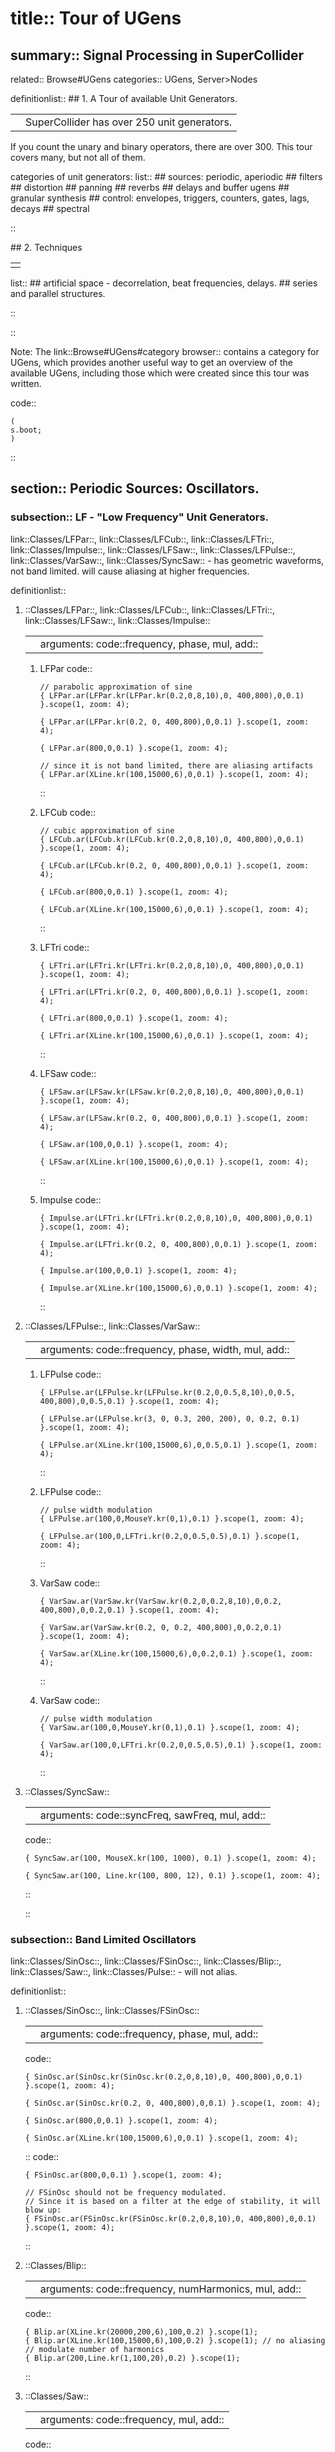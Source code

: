 * title:: Tour of UGens
:PROPERTIES:
:ID:       03FDC781-8605-442B-AF5C-1AA04BAF2306
:header-args: :results silent
:END:
** summary:: Signal Processing in SuperCollider
related:: Browse#UGens
categories:: UGens, Server>Nodes

definitionlist::
## 1. A Tour of available Unit Generators.
|| SuperCollider has over 250 unit generators.
   If you count the unary and binary operators, there are over 300.
   This tour covers many, but not all of them.

    categories of unit generators:
    list::
    ## sources: periodic, aperiodic
    ## filters
    ## distortion
    ## panning
    ## reverbs
    ## delays and buffer ugens
    ## granular synthesis
    ## control: envelopes, triggers, counters, gates, lags, decays
    ## spectral
    ::

## 2. Techniques
||
    list::
    ## artificial space - decorrelation, beat frequencies, delays.
    ## series and parallel structures.
    ::
::

Note: The link::Browse#UGens#category browser:: contains a category for UGens, which provides another useful way to get an overview of the available UGens, including those which were created since this tour was written.

code::
#+BEGIN_SRC sclang
(
s.boot;
)
#+END_SRC
::
** section:: Periodic Sources: Oscillators.
*** subsection:: LF - "Low Frequency" Unit Generators.

link::Classes/LFPar::, link::Classes/LFCub::, link::Classes/LFTri::, link::Classes/Impulse::, link::Classes/LFSaw::, link::Classes/LFPulse::, link::Classes/VarSaw::, link::Classes/SyncSaw:: - has geometric waveforms, not band limited.
will cause aliasing at higher frequencies.

definitionlist::
**** ::Classes/LFPar::, link::Classes/LFCub::, link::Classes/LFTri::, link::Classes/LFSaw::, link::Classes/Impulse::
|| arguments: code::frequency, phase, mul, add::

***** LFPar code::

#+BEGIN_SRC sclang
// parabolic approximation of sine
{ LFPar.ar(LFPar.kr(LFPar.kr(0.2,0,8,10),0, 400,800),0,0.1) }.scope(1, zoom: 4);
#+END_SRC

#+BEGIN_SRC sclang
{ LFPar.ar(LFPar.kr(0.2, 0, 400,800),0,0.1) }.scope(1, zoom: 4);
#+END_SRC

#+BEGIN_SRC sclang
{ LFPar.ar(800,0,0.1) }.scope(1, zoom: 4);
#+END_SRC

#+BEGIN_SRC sclang
// since it is not band limited, there are aliasing artifacts
{ LFPar.ar(XLine.kr(100,15000,6),0,0.1) }.scope(1, zoom: 4);
#+END_SRC

::

***** LFCub code::
#+BEGIN_SRC sclang
// cubic approximation of sine
{ LFCub.ar(LFCub.kr(LFCub.kr(0.2,0,8,10),0, 400,800),0,0.1) }.scope(1, zoom: 4);
#+END_SRC

#+BEGIN_SRC sclang
{ LFCub.ar(LFCub.kr(0.2, 0, 400,800),0,0.1) }.scope(1, zoom: 4);
#+END_SRC

#+BEGIN_SRC sclang
{ LFCub.ar(800,0,0.1) }.scope(1, zoom: 4);
#+END_SRC

#+BEGIN_SRC sclang
{ LFCub.ar(XLine.kr(100,15000,6),0,0.1) }.scope(1, zoom: 4);
#+END_SRC
::

***** LFTri code::
#+BEGIN_SRC sclang
{ LFTri.ar(LFTri.kr(LFTri.kr(0.2,0,8,10),0, 400,800),0,0.1) }.scope(1, zoom: 4);
#+END_SRC

#+BEGIN_SRC sclang
{ LFTri.ar(LFTri.kr(0.2, 0, 400,800),0,0.1) }.scope(1, zoom: 4);
#+END_SRC

#+BEGIN_SRC sclang
{ LFTri.ar(800,0,0.1) }.scope(1, zoom: 4);
#+END_SRC

#+BEGIN_SRC sclang
{ LFTri.ar(XLine.kr(100,15000,6),0,0.1) }.scope(1, zoom: 4);
#+END_SRC
::

***** LFSaw code::
#+BEGIN_SRC sclang
{ LFSaw.ar(LFSaw.kr(LFSaw.kr(0.2,0,8,10),0, 400,800),0,0.1) }.scope(1, zoom: 4);
#+END_SRC

#+BEGIN_SRC sclang
{ LFSaw.ar(LFSaw.kr(0.2, 0, 400,800),0,0.1) }.scope(1, zoom: 4);
#+END_SRC

#+BEGIN_SRC sclang
{ LFSaw.ar(100,0,0.1) }.scope(1, zoom: 4);
#+END_SRC

#+BEGIN_SRC sclang
{ LFSaw.ar(XLine.kr(100,15000,6),0,0.1) }.scope(1, zoom: 4);
#+END_SRC
::

***** Impulse code::
#+BEGIN_SRC sclang
{ Impulse.ar(LFTri.kr(LFTri.kr(0.2,0,8,10),0, 400,800),0,0.1) }.scope(1, zoom: 4);
#+END_SRC

#+BEGIN_SRC sclang
{ Impulse.ar(LFTri.kr(0.2, 0, 400,800),0,0.1) }.scope(1, zoom: 4);
#+END_SRC

#+BEGIN_SRC sclang
{ Impulse.ar(100,0,0.1) }.scope(1, zoom: 4);

{ Impulse.ar(XLine.kr(100,15000,6),0,0.1) }.scope(1, zoom: 4);
#+END_SRC
::

**** ::Classes/LFPulse::, link::Classes/VarSaw::
|| arguments: code::frequency, phase, width, mul, add::

***** LFPulse code::
#+END_SRC

#+BEGIN_SRC sclang
{ LFPulse.ar(LFPulse.kr(LFPulse.kr(0.2,0,0.5,8,10),0,0.5, 400,800),0,0.5,0.1) }.scope(1, zoom: 4);
#+END_SRC

#+BEGIN_SRC sclang
{ LFPulse.ar(LFPulse.kr(3, 0, 0.3, 200, 200), 0, 0.2, 0.1) }.scope(1, zoom: 4);
#+END_SRC

#+BEGIN_SRC sclang
{ LFPulse.ar(XLine.kr(100,15000,6),0,0.5,0.1) }.scope(1, zoom: 4);
#+END_SRC
::

***** LFPulse code::
#+BEGIN_SRC sclang
// pulse width modulation
{ LFPulse.ar(100,0,MouseY.kr(0,1),0.1) }.scope(1, zoom: 4);
#+END_SRC

#+BEGIN_SRC sclang
{ LFPulse.ar(100,0,LFTri.kr(0.2,0,0.5,0.5),0.1) }.scope(1, zoom: 4);
#+END_SRC
::

***** VarSaw code::
#+BEGIN_SRC sclang
{ VarSaw.ar(VarSaw.kr(VarSaw.kr(0.2,0,0.2,8,10),0,0.2, 400,800),0,0.2,0.1) }.scope(1, zoom: 4);
#+END_SRC

#+BEGIN_SRC sclang
{ VarSaw.ar(VarSaw.kr(0.2, 0, 0.2, 400,800),0,0.2,0.1) }.scope(1, zoom: 4);
#+END_SRC

#+BEGIN_SRC sclang
{ VarSaw.ar(XLine.kr(100,15000,6),0,0.2,0.1) }.scope(1, zoom: 4);
#+END_SRC
::

***** VarSaw code::
#+BEGIN_SRC sclang
// pulse width modulation
{ VarSaw.ar(100,0,MouseY.kr(0,1),0.1) }.scope(1, zoom: 4);
#+END_SRC

#+BEGIN_SRC sclang
{ VarSaw.ar(100,0,LFTri.kr(0.2,0,0.5,0.5),0.1) }.scope(1, zoom: 4);
#+END_SRC
::

**** ::Classes/SyncSaw::
|| arguments: code::syncFreq, sawFreq, mul, add::

code::

#+BEGIN_SRC sclang
{ SyncSaw.ar(100, MouseX.kr(100, 1000), 0.1) }.scope(1, zoom: 4);
#+END_SRC

#+BEGIN_SRC sclang
{ SyncSaw.ar(100, Line.kr(100, 800, 12), 0.1) }.scope(1, zoom: 4);
#+END_SRC
::
::
*** subsection:: Band Limited Oscillators

link::Classes/SinOsc::, link::Classes/FSinOsc::, link::Classes/Blip::, link::Classes/Saw::, link::Classes/Pulse:: - will not alias.

definitionlist::
**** ::Classes/SinOsc::, link::Classes/FSinOsc::
|| arguments: code::frequency, phase, mul, add::
code::
#+BEGIN_SRC sclang
  { SinOsc.ar(SinOsc.kr(SinOsc.kr(0.2,0,8,10),0, 400,800),0,0.1) }.scope(1, zoom: 4);
#+END_SRC

#+BEGIN_SRC sclang
  { SinOsc.ar(SinOsc.kr(0.2, 0, 400,800),0,0.1) }.scope(1, zoom: 4);
#+END_SRC

#+BEGIN_SRC sclang
  { SinOsc.ar(800,0,0.1) }.scope(1, zoom: 4);
#+END_SRC

#+BEGIN_SRC sclang
  { SinOsc.ar(XLine.kr(100,15000,6),0,0.1) }.scope(1, zoom: 4);
#+END_SRC
::
code::
#+BEGIN_SRC sclang
{ FSinOsc.ar(800,0,0.1) }.scope(1, zoom: 4);
#+END_SRC

#+BEGIN_SRC sclang
// FSinOsc should not be frequency modulated.
// Since it is based on a filter at the edge of stability, it will blow up:
{ FSinOsc.ar(FSinOsc.kr(FSinOsc.kr(0.2,0,8,10),0, 400,800),0,0.1) }.scope(1, zoom: 4);
#+END_SRC
::

**** ::Classes/Blip::
|| arguments: code::frequency, numHarmonics, mul, add::
code::
#+BEGIN_SRC sclang
{ Blip.ar(XLine.kr(20000,200,6),100,0.2) }.scope(1);
{ Blip.ar(XLine.kr(100,15000,6),100,0.2) }.scope(1); // no aliasing
// modulate number of harmonics
{ Blip.ar(200,Line.kr(1,100,20),0.2) }.scope(1);
#+END_SRC
::

**** ::Classes/Saw::
|| arguments: code::frequency, mul, add::
code::
#+BEGIN_SRC sclang
{ Saw.ar(XLine.kr(20000,200,6),0.2) }.scope(1);
{ Saw.ar(XLine.kr(100,15000,6),0.2) }.scope(1); // no aliasing
#+END_SRC
::

**** ::Classes/Pulse::
|| arguments: code::frequency, width, mul, add::
code::
#+BEGIN_SRC sclang
{ Pulse.ar(XLine.kr(20000,200,6),0.3,0.2) }.scope(1);
{ Pulse.ar(XLine.kr(100,15000,6),0.3,0.2) }.scope(1); // no aliasing

// modulate pulse width
{ Pulse.ar(200, Line.kr(0.01,0.99,8), 0.2) }.scope(1);

// two band limited square waves thru a resonant low pass filter
{ RLPF.ar(Pulse.ar([100,250],0.5,0.1), XLine.kr(8000,400,5), 0.05) }.scope(1);
#+END_SRC
::

**** ::Classes/Klang:: - sine oscillator bank
|| arguments: code:: `[ frequencies, amplitudes, phases ], mul, add ::
code::
#+BEGIN_SRC sclang
{ Klang.ar(`[ [800, 1000, 1200],[0.3, 0.3, 0.3],[pi,pi,pi]], 1, 0) * 0.4}.scope(1);

{ Klang.ar(`[ {exprand(400, 2000)}.dup(16), nil, nil ], 1, 0) * 0.04 }.scope(1);
#+END_SRC
::
::
*** subsection:: Table Oscillators

link::Classes/Osc::, link::Classes/COsc::, link::Classes/VOsc::, link::Classes/VOsc3:: - uses a buffer allocated on the server.

code::
#+BEGIN_SRC sclang
(
b = Buffer.alloc(s, 2048, 1, bufnum: 80);
b.sine1(1.0/(1..6), true, true, true);
)
#+END_SRC
::

definitionlist::
**** ::Classes/Osc::
|| arguments: code:: buffer number, frequency, phase, mul, add ::

code::
#+BEGIN_SRC sclang
{ Osc.ar(80, 100, 0, 0.1) }.scope(1, zoom:4);

b.sine1(1.0/(1..12));
b.sine1(1.0/(1..24));
b.sine1(1.0/(1..32));
b.sine1([1.0/(1,3..12), 0].flop.flat.postln);
b.sine1([1.0/(1,3..32).squared, 0].flop.flat.postln);
b.sine1((1.dup(4) ++ 0.dup(8)).scramble.postln);
b.sine1((1.dup(4) ++ 0.dup(8)).scramble.postln);
b.sine1((1.dup(4) ++ 0.dup(8)).scramble.postln);
b.sine1((1.dup(4) ++ 0.dup(8)).scramble.postln);
b.sine1({1.0.rand2.cubed}.dup(8).round(1e-3).postln);
b.sine1({1.0.rand2.cubed}.dup(12).round(1e-3).postln);
b.sine1({1.0.rand2.cubed}.dup(16).round(1e-3).postln);
b.sine1({1.0.rand2.cubed}.dup(24).round(1e-3).postln);
#+END_SRC
::

**** ::Classes/COsc:: - two oscillators, detuned
|| arguments: code:: buffer number, frequency, beat frequency, mul, add ::
code::
#+BEGIN_SRC sclang
b.sine1(1.0/(1..6), true, true, true);

{ COsc.ar(80, 100, 1, 0.1) }.scope(1, zoom:4);
// change buffer as above.
#+END_SRC
::

**** ::Classes/VOsc:: - multiple wave table crossfade oscillators
|| arguments: code:: buffer number, frequency, phase, mul, add ::
code::
#+BEGIN_SRC sclang
(
// allocate tables 80 to 87
8.do {|i| s.sendMsg(\b_alloc, 80+i, 1024); };
)

(
// fill tables 80 to 87
8.do({|i|
	var n, a;
	// generate array of harmonic amplitudes
	n = (i+1)**2; // num harmonics for each table: [1,4,9,16,25,36,49,64]
	a = {|j| ((n-j)/n).squared }.dup(n);
	// fill table
	s.listSendMsg([\b_gen, 80+i, \sine1, 7] ++ a);
});
)

{ VOsc.ar(MouseX.kr(80,87), 120, 0, 0.3) }.scope(1, zoom:4);

(
// allocate and fill tables 80 to 87
8.do({|i|
	// generate array of harmonic amplitudes
	a = {1.0.rand2.cubed }.dup((i+1)*4);
	// fill table
	s.listSendMsg([\b_gen, 80+i, \sine1, 7] ++ a);
});
)
#+END_SRC
::

**** ::Classes/VOsc3:: - three VOscs summed.
|| arguments: code:: buffer number, freq1, freq2, freq3, beat frequency, mul, add ::
code::
#+BEGIN_SRC sclang
// chorusing
{ VOsc3.ar(MouseX.kr(80,87), 120, 121.04, 119.37, 0.2) }.scope(1, zoom:4);

// chords
{ VOsc3.ar(MouseX.kr(80,87), 120, 151.13, 179.42, 0.2) }.scope(1, zoom:4);
#+END_SRC
::
::
** section:: Aperiodic Sources: Noise.
*** subsection:: LF "Low Frequency" Noise Generators.

definitionlist::
**** ::Classes/LFNoise0::, link::Classes/LFNoise1::, link::Classes/LFNoise2::, link::Classes/LFClipNoise::
|| arguments: code:: frequency, mul, add ::
code::
#+BEGIN_SRC sclang
{ LFClipNoise.ar(MouseX.kr(200, 10000, 1), 0.125) }.scope(1);
{ LFNoise0.ar(MouseX.kr(200, 10000, 1), 0.25) }.scope(1);
{ LFNoise1.ar(MouseX.kr(200, 10000, 1), 0.25) }.scope(1);
{ LFNoise2.ar(MouseX.kr(200, 10000, 1), 0.25) }.scope(1);

// used as controls
{ LFPar.ar(LFClipNoise.kr(MouseX.kr(0.5, 64, 1), 200, 400), 0, 0.2) }.scope(1, zoom:8);
{ LFPar.ar(LFNoise0.kr(MouseX.kr(0.5, 64, 1), 200, 400), 0, 0.2) }.scope(1, zoom:8);
{ LFPar.ar(LFNoise1.kr(MouseX.kr(0.5, 64, 1), 200, 400), 0, 0.2) }.scope(1, zoom:8);
{ LFPar.ar(LFNoise2.kr(MouseX.kr(0.5, 64, 1), 200, 400), 0, 0.2) }.scope(1, zoom:8);
#+END_SRC
::
::
*** subsection:: Broad Spectrum Noise Generators

definitionlist::
**** ::Classes/ClipNoise::, link::Classes/WhiteNoise::, link::Classes/PinkNoise::, link::Classes/BrownNoise::, link::Classes/GrayNoise::
|| arguments: code:: mul, add ::
code::
#+BEGIN_SRC sclang
{ ClipNoise.ar(0.2) }.scope(1);
{ WhiteNoise.ar(0.2) }.scope(1);
{ PinkNoise.ar(0.4) }.scope(1);
{ BrownNoise.ar(0.2) }.scope(1);
{ GrayNoise.ar(0.2) }.scope(1);
#+END_SRC
::
::
*** subsection:: Impulse Noise Generators

definitionlist::
**** ::Classes/Dust::, link::Classes/Dust2::
|| arguments: code:: density, mul, add ::
code::
#+BEGIN_SRC sclang
{ Dust.ar(MouseX.kr(1,10000,1), 0.4) }.scope(1, zoom:4);
{ Dust2.ar(MouseX.kr(1,10000,1), 0.4) }.scope(1, zoom:4);
#+END_SRC
::
::
*** subsection:: Chaotic Noise Generators

definitionlist::
**** ::Classes/Crackle::
|| arguments: code:: chaosParam, mul, add ::
code::
#+BEGIN_SRC sclang
{ Crackle.ar(MouseX.kr(1,2), 0.5) }.scope(1);
#+END_SRC
::
::
** section:: Filters

*** subsection:: Low Pass, High Pass

definitionlist::
**** ::Classes/LPF::, link::Classes/HPF:: - 12 dB / octave
|| arguments: code:: in, freq, mul, add ::
code::
#+BEGIN_SRC sclang
{ LPF.ar(WhiteNoise.ar, MouseX.kr(1e2,2e4,1), 0.2) }.scope(1);
{ HPF.ar(WhiteNoise.ar, MouseX.kr(1e2,2e4,1), 0.2) }.scope(1);
{ LPF.ar(Saw.ar(100), MouseX.kr(1e2,2e4,1), 0.2) }.scope(1);
{ HPF.ar(Saw.ar(100), MouseX.kr(1e2,2e4,1), 0.2) }.scope(1);
#+END_SRC
::
::

*** subsection:: Band Pass, Band Cut

definitionlist::
**** ::Classes/BPF::, link::Classes/BRF:: - 12 dB / octave
|| arguments: code:: in, freq, rq, mul, add ::

rq is the reciprocal of the Q of the filter,
or in other words: the bandwidth in Hertz = rq * freq.
code::
#+BEGIN_SRC sclang
{ BPF.ar(WhiteNoise.ar, MouseX.kr(1e2,2e4,1), 0.4, 0.4) }.scope(1);
{ BRF.ar(WhiteNoise.ar, MouseX.kr(1e2,2e4,1), 0.4, 0.2) }.scope(1);
{ BPF.ar(Saw.ar(100), MouseX.kr(1e2,2e4,1), 0.4, 0.4) }.scope(1);
{ BRF.ar(Saw.ar(100), MouseX.kr(1e2,2e4,1), 0.4, 0.2) }.scope(1);

// modulating the bandwidth
{ BPF.ar(WhiteNoise.ar, 3000, MouseX.kr(0.01,0.7,1), 0.4) }.scope(1);
#+END_SRC
::
::

*** subsection:: Resonant Low Pass, High Pass, Band Pass

definitionlist::
**** ::Classes/RLPF::, link::Classes/RHPF:: - 12 dB / octave
|| arguments: code:: in, freq, rq, mul, add ::
code::
#+BEGIN_SRC sclang
{ RLPF.ar(WhiteNoise.ar, MouseX.kr(1e2,2e4,1), 0.2, 0.2) }.scope(1);
{ RHPF.ar(WhiteNoise.ar, MouseX.kr(1e2,2e4,1), 0.2, 0.2) }.scope(1);
{ RLPF.ar(Saw.ar(100), MouseX.kr(1e2,2e4,1), 0.2, 0.2) }.scope(1);
{ RHPF.ar(Saw.ar(100), MouseX.kr(1e2,2e4,1), 0.2, 0.2) }.scope(1);
#+END_SRC
::

**** ::Classes/Resonz:: - resonant band pass filter with uniform amplitude
|| arguments: code:: in, freq, rq, mul, add ::
code::
#+BEGIN_SRC sclang
// modulate frequency
{ Resonz.ar(WhiteNoise.ar(0.5), XLine.kr(1000,8000,10), 0.05) }.scope(1);

// modulate bandwidth
{ Resonz.ar(WhiteNoise.ar(0.5), 2000, XLine.kr(1, 0.001, 8)) }.scope(1);

// modulate bandwidth opposite direction
{ Resonz.ar(WhiteNoise.ar(0.5), 2000, XLine.kr(0.001, 1, 8)) }.scope(1);
#+END_SRC
::

**** ::Classes/Ringz:: - ringing filter.
|| arguments: code:: in, frequency, ring time, mul, add ::

Internally it is the same as Resonz but the bandwidth is expressed as a ring time.
code::
#+BEGIN_SRC sclang
{ Ringz.ar(Dust.ar(3, 0.3), 2000, 2) }.scope(1, zoom:4);

{ Ringz.ar(WhiteNoise.ar(0.005), 2000, 0.5) }.scope(1);

// modulate frequency
{ Ringz.ar(WhiteNoise.ar(0.005), XLine.kr(100,3000,10), 0.5) }.scope(1, zoom:4);

{ Ringz.ar(Impulse.ar(6, 0, 0.3),  XLine.kr(100,3000,10), 0.5) }.scope(1, zoom:4);

// modulate ring time
{ Ringz.ar(Impulse.ar(6, 0, 0.3), 2000, XLine.kr(0.04, 4, 8)) }.scope(1, zoom:4);
#+END_SRC
::
::

*** subsection:: Simpler Filters
definitionlist::
**** ::Classes/OnePole::, link::Classes/OneZero:: - 6 dB / octave
||
code::
#+BEGIN_SRC sclang
{ OnePole.ar(WhiteNoise.ar(0.5), MouseX.kr(-0.99, 0.99)) }.scope(1);
{ OneZero.ar(WhiteNoise.ar(0.5), MouseX.kr(-0.49, 0.49)) }.scope(1);
#+END_SRC
::
::

*** subsection:: NonLinear Filters
definitionlist::
**** ::Classes/Median::, link::Classes/Slew::
||
code::
#+BEGIN_SRC sclang
// a signal with impulse noise.
{ Saw.ar(500, 0.1) + Dust2.ar(100, 0.9) }.scope(1);
// after applying median filter
{ Median.ar(3, Saw.ar(500, 0.1) + Dust2.ar(100, 0.9)) }.scope(1);

// a signal with impulse noise.
{ Saw.ar(500, 0.1) + Dust2.ar(100, 0.9) }.scope(1);
// after applying slew rate limiter
{ Slew.ar(Saw.ar(500, 0.1) + Dust2.ar(100, 0.9),1000,1000) }.scope(1);
#+END_SRC
::
::

*** subsection:: Formant Filter
definitionlist::
**** ::Classes/Formlet:: - A filter whose impulse response is similar to a FOF grain.
||
code::
#+BEGIN_SRC sclang
{ Formlet.ar(Impulse.ar(MouseX.kr(2,300,1), 0, 0.4), 800, 0.01, 0.1) }.scope(1, zoom:4);
#+END_SRC
::

**** ::Classes/Klank:: - resonant filter bank
|| arguments: code:: `[ frequencies, amplitudes, ring times ], mul, add ::

code::
#+BEGIN_SRC sclang
{ Klank.ar(`[[200, 671, 1153, 1723], nil, [1, 1, 1, 1]], Impulse.ar(2, 0, 0.1)) }.play;

{ Klank.ar(`[[200, 671, 1153, 1723], nil, [1, 1, 1, 1]], Dust.ar(8, 0.1)) }.play;

{ Klank.ar(`[[200, 671, 1153, 1723], nil, [1, 1, 1, 1]], PinkNoise.ar(0.007)) }.play;

{ Klank.ar(`[ {exprand(200, 4000)}.dup(12), nil, nil ], PinkNoise.ar(0.007)) }.scope(1);

{ Klank.ar(`[ (1..13)*200, 1/(1..13), nil ], PinkNoise.ar(0.01)) }.scope(1);

{ Klank.ar(`[ (1,3..13)*200, 1/(1,3..13), nil ], PinkNoise.ar(0.01)) }.scope(1);
#+END_SRC
::
::
** section:: Distortion

definitionlist::
## abs, max, squared, cubed
||
code::
#+BEGIN_SRC sclang
{ SinOsc.ar(300, 0, 0.2) }.scope(1);
{ SinOsc.ar(300, 0, 0.2).abs }.scope(1);
{ SinOsc.ar(300, 0, 0.2).max(0) }.scope(1);
{ SinOsc.ar(300, 0).squared * 0.2 }.scope(1);
{ SinOsc.ar(300, 0).cubed * 0.2 }.scope(1);
#+END_SRC
::

## distort, softclip, clip2, fold2, wrap2,
||
code::
#+BEGIN_SRC sclang
{ SinOsc.ar(300, 0, MouseX.kr(0.1,80,1)).distort * 0.2 }.scope(1);
{ SinOsc.ar(300, 0, MouseX.kr(0.1,80,1)).softclip * 0.2 }.scope(1);
{ SinOsc.ar(300, 0, MouseX.kr(0.1,80,1)).clip2(1) * 0.2 }.scope(1);
{ SinOsc.ar(300, 0, MouseX.kr(0.1,80,1)).fold2(1) * 0.2 }.scope(1);
{ SinOsc.ar(300, 0, MouseX.kr(0.1,80,1)).wrap2(1) * 0.2 }.scope(1);
{ SinOsc.ar(300, 0, MouseX.kr(0.1,80,1)).wrap2(1) * 0.2 }.scope(1);
#+END_SRC
::

## scaleneg
||
code::
#+BEGIN_SRC sclang
{ SinOsc.ar(200, 0, 0.2).scaleneg(MouseX.kr(-1,1)) }.scope(1);
#+END_SRC
::

## waveshaping by phase modulating a 0 Hz sine oscillator
|| (currently there is a limit of 8pi)
code::
#+BEGIN_SRC sclang
(
{
	var in;
	in = SinOsc.ar(300, 0, MouseX.kr(0.1,8pi,1));
	SinOsc.ar(0, in, 0.2); // 0 Hz sine oscillator
}.scope(1);
)
#+END_SRC
::

**** ::Classes/Shaper:: - input is used to look up a value in a table.
|| Chebyshev polynomials are typically used to fill the table.

code::
#+BEGIN_SRC sclang
s.sendMsg(\b_alloc, 80, 1024); // allocate table
// fill with chebyshevs
s.listSendMsg([\b_gen, 80, \cheby, 7] ++ {1.0.rand2.squared}.dup(6));

{ Shaper.ar(80, SinOsc.ar(600, 0, MouseX.kr(0,1))) * 0.3; }.scope(1);

s.listSendMsg([\b_gen, 80, \cheby, 7] ++ {1.0.rand2.squared}.dup(6));
s.listSendMsg([\b_gen, 80, \cheby, 7] ++ {1.0.rand2.squared}.dup(6));
#+END_SRC
::
::
** section:: Panning
code::
#+BEGIN_SRC sclang
(
s = Server.internal;
Server.default = s;
s.quit;
s.options.numOutputBusChannels = 8;
s.options.numInputBusChannels = 8;
s.boot;
)
#+END_SRC
::

definitionlist::
**** ::Classes/Pan2:: - equal power stereo pan a mono source
|| arguments: code:: in, pan position, level ::

pan controls typically range from -1 to +1

code::
#+BEGIN_SRC sclang
{ Pan2.ar(BrownNoise.ar, MouseX.kr(-1,1), 0.3) }.scope(2);
{ Pan2.ar(BrownNoise.ar, SinOsc.kr(0.2), 0.3) }.scope(2);
#+END_SRC
::

**** ::Classes/LinPan2:: - linear pan a mono source (not equal power)
|| arguments: code:: in, pan position, level ::

code::
#+BEGIN_SRC sclang
{ LinPan2.ar(BrownNoise.ar, MouseX.kr(-1,1), 0.3) }.scope(2);
{ LinPan2.ar(BrownNoise.ar, SinOsc.kr(0.2), 0.3) }.scope(2);
#+END_SRC
::

**** ::Classes/Balance2:: - balance a stereo source
|| arguments: code:: left in, right in, pan position, level ::
code::
#+BEGIN_SRC sclang
{ Balance2.ar(BrownNoise.ar, BrownNoise.ar, MouseX.kr(-1,1), 0.3) }.scope(2);
#+END_SRC
::

**** ::Classes/Pan4:: - equal power quad panner
||
code::
#+BEGIN_SRC sclang
{ Pan4.ar(BrownNoise.ar, MouseX.kr(-1,1), MouseY.kr(1,-1), 0.3) }.scope(4);
#+END_SRC
::

**** ::Classes/PanAz:: - azimuth panner to any number of channels
|| arguments: code:: num channels, in, pan position, level, width ::
code::
#+BEGIN_SRC sclang
{ PanAz.ar(5, BrownNoise.ar, MouseX.kr(-1,1), 0.3, 2) }.scope(5);

// change width to 3
{ PanAz.ar(5, BrownNoise.ar, MouseX.kr(-1,1), 0.3, 3) }.scope(5);
#+END_SRC
::

**** ::Classes/XFade2:: - equal power cross fade between two inputs
|| arguments: code:: in1, in2, crossfade, level ::
code::
#+BEGIN_SRC sclang
{ XFade2.ar(BrownNoise.ar, SinOsc.ar(500), MouseX.kr(-1,1), 0.3) }.scope(1);
#+END_SRC
::

**** ::Classes/PanB2:: and link::Classes/DecodeB2:: - 2D ambisonics panner and decoder
||
code::
#+BEGIN_SRC sclang
(
{
	var w, x, y, p, lf, rf, rr, lr;

	p = BrownNoise.ar; // source

	// B-format encode
	#w, x, y = PanB2.ar(p, MouseX.kr(-1,1), 0.3);

	// B-format decode to quad. outputs in clockwise order
	#lf, rf, rr, lr = DecodeB2.ar(4, w, x, y);

	[lf, rf, lr, rr] // reorder to my speaker arrangement: Lf Rf Lr Rr
}.scope(4);
)
#+END_SRC
::

**** ::Classes/Rotate2:: - rotate a sound field of ambisonic or even stereo sound.
||
code::
#+BEGIN_SRC sclang
(
{
	// rotation of stereo sound via mouse
	var x, y;
	x = Mix.fill(4, { LFSaw.ar(200 + 2.0.rand2, 0, 0.1) }); // left in
	y = WhiteNoise.ar * LFPulse.kr(3,0,0.7,0.2); // right in
	#x, y = Rotate2.ar(x, y, MouseX.kr(0,2));
	[x,y]
}.scope(2);
)
#+END_SRC
::
::
** section:: Reverbs

definitionlist::
**** ::Classes/FreeVerb::
||
code::
#+BEGIN_SRC sclang
(
{
	// play with the room size
	var x;
	x = Klank.ar(`[[200, 671, 1153, 1723], nil, [1, 1, 1, 1]], Dust.ar(2, 0.1));
	x = Pan2.ar(x, -0.2);
	x = [x[0], DelayC.ar(x[1], 0.01, 0.01)]; // de-correlate
	FreeVerb.ar(x, 0.75, 0.9, 0.4);
}.scope;
)
#+END_SRC
::

**** ::Classes/GVerb::
||
code::
#+BEGIN_SRC sclang
(
{
	// play with the room size
	var x;
	x = Klank.ar(`[[200, 671, 1153, 1723], nil, [1, 1, 1, 1]], Dust.ar(2, 0.1));
	GVerb.ar(x, 105, 5, 0.7, 0.8, 60, 0.1, 0.5, 0.4) + x;
}.scope;
)
#+END_SRC
::
::
** section:: Delays and Buffer UGens

definitionlist::
**** ::Classes/DelayN::, link::Classes/DelayL::, link::Classes/DelayC:: - simple delays
||
list::
## N - no interpolation
## L - linear interpolation
## C - cubic interpolation
::
arguments: code:: in, maximum delay time, current delay time, mul, add ::

code::
#+BEGIN_SRC sclang
(
// Dust randomly triggers Decay to create an exponential
// decay envelope for the WhiteNoise input source
{
z = Decay.ar(Dust.ar(1,0.5), 0.3, WhiteNoise.ar);
DelayN.ar(z, 0.1, 0.1, 1, z); // input is mixed with delay via the add input
}.scope(1, zoom: 4)
)
#+END_SRC
::
code::
#+BEGIN_SRC sclang
(
{
z = Decay.ar(Impulse.ar(2,0,0.4), 0.3, WhiteNoise.ar);
DelayL.ar(z, 0.3, MouseX.kr(0,0.3), 1, z); // input is mixed with delay via the add input
}.scope(1, zoom: 4)
)
#+END_SRC
::

**** ::Classes/CombN::, link::Classes/CombL::, link::Classes/CombC:: - feedback delays
|| arguments: code:: in, maximum delay time, current delay time, echo decay time, mul, add ::

code::
#+BEGIN_SRC sclang
// used as an echo.
{ CombN.ar(Decay.ar(Dust.ar(1,0.5), 0.2, WhiteNoise.ar), 0.2, 0.2, 3) }.scope(1, zoom:4);

// Comb used as a resonator. The resonant fundamental is equal to
// reciprocal of the delay time.
{ CombN.ar(WhiteNoise.ar(0.02), 0.01, XLine.kr(0.0001, 0.01, 20), 0.2) }.scope(1);

{ CombL.ar(WhiteNoise.ar(0.02), 0.01, XLine.kr(0.0001, 0.01, 20), 0.2) }.scope(1);

{ CombC.ar(WhiteNoise.ar(0.02), 0.01, XLine.kr(0.0001, 0.01, 20), 0.2) }.scope(1);

// with negative feedback:
{ CombN.ar(WhiteNoise.ar(0.02), 0.01, XLine.kr(0.0001, 0.01, 20), -0.2) }.scope(1);

{ CombL.ar(WhiteNoise.ar(0.02), 0.01, XLine.kr(0.0001, 0.01, 20), -0.2) }.scope(1);

{ CombC.ar(WhiteNoise.ar(0.02), 0.01, XLine.kr(0.0001, 0.01, 20), -0.2) }.scope(1);

{ CombC.ar(Decay.ar(Dust.ar(1,0.1), 0.2, WhiteNoise.ar), 1/100, 1/100, 3) }.play;
{ CombC.ar(Decay.ar(Dust.ar(1,0.1), 0.2, WhiteNoise.ar), 1/200, 1/200, 3) }.play;
{ CombC.ar(Decay.ar(Dust.ar(1,0.1), 0.2, WhiteNoise.ar), 1/300, 1/300, 3) }.play;
{ CombC.ar(Decay.ar(Dust.ar(1,0.1), 0.2, WhiteNoise.ar), 1/400, 1/400, 3) }.scope(1, zoom:4);
#+END_SRC
::

**** ::Classes/AllpassN::, link::Classes/AllpassL::, link::Classes/AllpassC:: - allpass delay
|| arguments: code:: in, maximum delay time, current delay time, echo decay time, mul, add ::
code::
#+BEGIN_SRC sclang
(
{
	var z;
	z = Decay.ar(Dust.ar(1,0.5), 0.1, WhiteNoise.ar);
	8.do { z = AllpassL.ar(z, 0.04, 0.04.rand, 2) };
	z
}.scope(1);
)
#+END_SRC
::

**** ::Classes/PlayBuf:: - buffer playback
|| arguments: code:: numChannels, buffer number, rate, trigger, start pos, loop ::
code::
#+BEGIN_SRC sclang
// read sound
b = Buffer.read(s, Platform.resourceDir +/+ "sounds/a11wlk01.wav");

{ SinOsc.ar(800 + (700 * PlayBuf.ar(1,b, BufRateScale.kr(b),  loop:1)),0,0.3) }.scope(1);

// loop is true
{ PlayBuf.ar(1,b, BufRateScale.kr(b), loop:1) }.scope(1);
#+END_SRC
::
code::
#+BEGIN_SRC sclang
// trigger one shot on each pulse
(
{
	var trig;
	trig = Impulse.kr(2.0);
	PlayBuf.ar(1,b,BufRateScale.kr(b),trig,0,0);
}.scope(1);
)

// trigger one shot on each pulse
(
{
	var trig;
	trig = Impulse.kr(XLine.kr(0.1,100,30));
	PlayBuf.ar(1,b,BufRateScale.kr(b),trig,5000,0);
}.scope(1);
)
#+END_SRC
::
code::
#+BEGIN_SRC sclang
// mouse control of trigger rate and startpos
(
{
	var trig;
	trig = Impulse.kr(MouseY.kr(0.5,200,1));
	PlayBuf.ar(1,b,BufRateScale.kr(b),trig,MouseX.kr(0,BufFrames.kr(b)),1)
}.scope(1);
)

// accelerating pitch
(
{
	var rate;
	rate = XLine.kr(0.1,100,60);
	PlayBuf.ar(1, b, rate, 1.0,0.0, 1.0)
}.scope(1);
)

// sine wave control of playback rate. negative rate plays backwards
(
{
	var rate;
	rate = FSinOsc.kr(XLine.kr(0.2,8,30), 0, 3, 0.6);
	PlayBuf.ar(1,b,BufRateScale.kr(b)*rate,1,0,1)
}.scope(1);
)

// zig zag around sound
(
{
	var rate;
	rate = LFNoise2.kr(XLine.kr(1,20,60), 2);
	PlayBuf.ar(1,b,BufRateScale.kr(b) * rate,1,0,1)
}.scope(1);
)


// free sound
b.free;
#+END_SRC
::
::
** section:: Granular Synthesis.

definitionlist::
**** ::Classes/TGrains:: - granulation of a buffer
|| arguments: code:: numChannels, trigger, buffer number, rate, center pos, dur, pan, amp, interpolation ::
code::
#+BEGIN_SRC sclang
// read sound
b = Buffer.read(s, Platform.resourceDir +/+ "sounds/a11wlk01.wav");

(
{
	var trate, dur;
	trate = MouseY.kr(2,200,1);
	dur = 4 / trate;
	TGrains.ar(2, Impulse.ar(trate), b, 1, MouseX.kr(0,BufDur.kr(b)), dur, 0, 0.1, 2);
}.scope(2, zoom: 4);
)

(
{
	var trate, dur, clk, pos, pan;
	trate = MouseY.kr(8,120,1);
	dur = 12 / trate;
	clk = Impulse.kr(trate);
	pos = MouseX.kr(0,BufDur.kr(b)) + TRand.kr(0, 0.01, clk);
	pan = WhiteNoise.kr(0.6);
	TGrains.ar(2, clk, b, 1, pos, dur, pan, 0.1);
}.scope(2, zoom: 4);
)

// 4 channels
(
{
	var trate, dur, clk, pos, pan;
	trate = MouseY.kr(8,120,1);
	dur = 12 / trate;
	clk = Impulse.kr(trate);
	pos = MouseX.kr(0,BufDur.kr(b)) + TRand.kr(0, 0.01, clk);
	pan = WhiteNoise.kr(0.6);
	TGrains.ar(4, clk, b, 1, pos, dur, pan, 0.1);
}.scope(4, zoom: 4);
)

(
{
	var trate, dur, clk, pos, pan;
	trate = MouseY.kr(8,120,1);
	dur = 4 / trate;
	clk = Dust.kr(trate);
	pos = MouseX.kr(0,BufDur.kr(b)) + TRand.kr(0, 0.01, clk);
	pan = WhiteNoise.kr(0.6);
	TGrains.ar(2, clk, b, 1, pos, dur, pan, 0.1);
}.scope(2, zoom: 4);
)



(
{
	var trate, dur, clk, pos, pan;
	trate = LinExp.kr(LFTri.kr(MouseY.kr(0.1,2,1)),-1,1,8,120);
	dur = 12 / trate;
	clk = Impulse.ar(trate);
	pos = MouseX.kr(0,BufDur.kr(b));
	pan = WhiteNoise.kr(0.6);
	TGrains.ar(2, clk, b, 1, pos, dur, pan, 0.1);
}.scope(2, zoom: 4);
)


(
{
	var trate, dur, clk, pos, pan;
	trate = 12;
	dur = MouseY.kr(0.2,24,1) / trate;
	clk = Impulse.kr(trate);
	pos = MouseX.kr(0,BufDur.kr(b)) + TRand.kr(0, 0.01, clk);
	pan = WhiteNoise.kr(0.6);
	TGrains.ar(2, clk, b, 1, pos, dur, pan, 0.1);
}.scope(2, zoom: 4);
)

(
{
	var trate, dur, clk, pos, pan;
	trate = 100;
	dur = 8 / trate;
	clk = Impulse.kr(trate);
	pos = Integrator.kr(BrownNoise.kr(0.001));
	pan = WhiteNoise.kr(0.6);
	TGrains.ar(2, clk, b, 1, pos, dur, pan, 0.1);
}.scope(2, zoom: 4);
)

(
{
	var trate, dur, clk, pos, pan;
	trate = MouseY.kr(1,400,1);
	dur = 8 / trate;
	clk = Impulse.kr(trate);
	pos = MouseX.kr(0,BufDur.kr(b));
	pan = WhiteNoise.kr(0.8);
	TGrains.ar(2, clk, b, 2 ** WhiteNoise.kr(2), pos, dur, pan, 0.1);
}.scope(2, zoom: 4);
)

(
{
	var trate, dur;
	trate = MouseY.kr(2,120,1);
	dur = 1.2 / trate;
	TGrains.ar(2, Impulse.ar(trate), b, (1.2 ** WhiteNoise.kr(3).round(1)), MouseX.kr(0,BufDur.kr(b)), dur, WhiteNoise.kr(0.6), 0.1);
}.scope(2, zoom: 4);
)

// free sound
b.free;
#+END_SRC
::

**** ::Classes/GrainSin:: - sine grain
|| arguments: code:: numChannels, trigger, dur, freq, pan, envbufnum ::

code::
#+BEGIN_SRC sclang
( // using default window
{
	var trigrate, winsize, trig;
	trigrate = MouseX.kr(2, 120);
	winsize = trigrate.reciprocal;
	trig = Impulse.ar(trigrate);
	GrainSin.ar(2, trig, winsize, TRand.ar(440.0, 880.0, trig), LFNoise1.kr(0.2),
		-1, 0.2)
}.scope(2, zoom: 4);
)

b = Buffer.sendCollection(s, Env([0, 1, 0], [0.5, 0.5], [8, -8]).discretize, 1);

( // using user supplied window
{
	var trigrate, winsize, trig;
	trigrate = MouseX.kr(2, 120);
	winsize = trigrate.reciprocal;
	trig = Impulse.ar(trigrate);
	GrainSin.ar(2, trig, winsize, TRand.ar(440.0, 880.0, trig), LFNoise1.kr(0.2),
		b, 0.2)
}.scope(2, zoom: 4);
)
#+END_SRC
::
::
see also link::Classes/GrainFM::, link::Classes/GrainBuf:: and link::Classes/GrainIn::
** section:: Control
*** subsection:: Filters for Controls

definitionlist::
**** ::Classes/Decay:: - triggered exponential decay
|| arguments: code:: in, decay time, mul, add ::
code::
#+BEGIN_SRC sclang
{ WhiteNoise.ar * Decay.ar(Impulse.ar(1), 0.9, 0.2) }.scope(1, zoom:4);
{ WhiteNoise.ar * Decay.ar(Dust.ar(3), 0.9, 0.2) }.scope(1, zoom:4);
{ SinOsc.ar(Decay.ar(Dust.ar(4), 0.5, 1000, 400), 0, 0.2) }.scope(1, zoom:4);
#+END_SRC
::

**** ::Classes/Decay2:: - triggered exponential attack and exponential decay
|| arguments: code:: trigger, attack time, decay time, mul, add ::
code::
#+BEGIN_SRC sclang
{ WhiteNoise.ar * Decay2.ar(Impulse.ar(1), 0.2, 0.9, 0.2) }.scope(1, zoom:4);
{ WhiteNoise.ar * Decay2.ar(Dust.ar(3), 0.2, 0.9, 0.2) }.scope(1, zoom:4);
#+END_SRC
::

**** ::Classes/Lag::
|| arguments: code:: trigger, duration ::
code::
#+BEGIN_SRC sclang
{ SinOsc.ar(Lag.ar(LFPulse.ar(2,0,0.5,800,400), MouseX.kr(0,0.5)), 0, 0.2) }.scope(1, zoom:4);
#+END_SRC
::

**** ::Classes/Integrator:: - leaky integrator
||
code::
#+BEGIN_SRC sclang
{ SinOsc.ar(Integrator.ar(Dust2.ar(8), 0.99999, 200, 800), 0, 0.2) }.scope(1)
#+END_SRC
::
::
*** subsection:: Triggers

definitionlist::
**** ::Classes/Trig::, link::Classes/Trig1:: - timed duration gate
|| arguments: code:: trigger, duration ::
code::
#+BEGIN_SRC sclang
// amplitude determined by amplitude of trigger
{ Trig.ar(Dust.ar(2), 0.2) * FSinOsc.ar(800, 0, 0.4) }.scope(1, zoom:4);
// amplitude always the same.
{ Trig1.ar(Dust.ar(2), 0.2) * FSinOsc.ar(800, 0, 0.4) }.scope(1, zoom:4)
#+END_SRC
::

**** ::Classes/TDelay:: - delays a trigger. only delays one pending trigger at a time.
|| arguments: code:: trigger, delay time ::
code::
#+BEGIN_SRC sclang
(
{
	var trig;
	trig = Dust.ar(2);
	[(Trig1.ar(trig, 0.05) * FSinOsc.ar(600, 0, 0.2)),
	(Trig1.ar(TDelay.ar(trig, 0.1), 0.05) * FSinOsc.ar(800, 0, 0.2))]
}.scope(2, zoom:4);
)
#+END_SRC
::

**** ::Classes/Latch:: - sample and hold
|| arguments: code:: in, trigger ::
code::
#+BEGIN_SRC sclang
{ Blip.ar(Latch.ar(WhiteNoise.ar, Impulse.ar(9)) * 400 + 500, 4, 0.2) }.play;
{ Blip.ar(Latch.ar(SinOsc.ar(0.3), Impulse.ar(9)) * 400 + 500, 4, 0.2) }.play;
#+END_SRC
::

**** ::Classes/Gate:: - pass or hold
|| arguments: code:: in, trigger ::
code::
#+BEGIN_SRC sclang
{ Blip.ar(Gate.ar(LFNoise2.ar(40), LFPulse.ar(1)) * 400 + 500, 4, 0.2) }.scope(1, zoom:4);
#+END_SRC
::

**** ::Classes/PulseCount:: - count triggers
|| arguments: code:: trigger, reset ::
code::
#+BEGIN_SRC sclang
(
{
SinOsc.ar(
			PulseCount.ar(Impulse.ar(10), Impulse.ar(0.4)) * 200,
			0, 0.05
		)
}.scope(2, zoom:4);
)
#+END_SRC
::

**** ::Classes/PulseDivider::
|| arguments: code:: trigger, div, start ::
code::
#+BEGIN_SRC sclang
(
{
	var p, a, b;
	p = Impulse.ar(8);
	a = SinOsc.ar(1200, 0, Decay2.ar(p, 0.005, 0.1));
	b = SinOsc.ar(600,  0, Decay2.ar(PulseDivider.ar(p, MouseX.kr(1,8).round(1)), 0.005, 0.5));

	[a, b] * 0.4
}.scope(2, zoom:4);
)
#+END_SRC
::

**** ::Classes/EnvGen:: - envelope generator
|| envelope is specified using an instance of the link::Classes/Env:: class.
code::
#+BEGIN_SRC sclang
{ EnvGen.kr(Env.perc, doneAction:2) * SinOsc.ar(880,0,0.2) }.play;
{ EnvGen.kr(Env.perc(1,0.005,1,4), doneAction:2) * SinOsc.ar(880,0,0.2) }.play;

{ EnvGen.kr(Env.perc, Impulse.kr(2)) * SinOsc.ar(880,0,0.2) }.play;
{ EnvGen.kr(Env.perc, Dust.kr(3)) * SinOsc.ar(880,0,0.2) }.play;

// for sustain envelopes a gate is required
z = { arg gate=1; EnvGen.kr(Env.adsr, gate, doneAction:2) * SinOsc.ar(880,0,0.2) }.play;
z.release;

(
// randomly generated envelope
z = { arg gate=1;
	var env, n=32;
	env = Env(
				[0]++{1.0.rand.squared}.dup(n-1) ++ [0],
				{rrand(0.005,0.2)}.dup(n),
				\lin, n-8, 8 );
	EnvGen.kr(env, gate, doneAction: 2) * LFTri.ar(220,0,0.4)
}.scope(1, zoom:4);
)
z.release;
#+END_SRC
::
::
** section:: Spectral

FFT, IFFT and the phase vocoder ugens.

link::Classes/FFT:: calculates the spectrum of a sound, puts it into a buffer, and outputs a trigger each time the
buffer is ready to process. The PV UGens process the spectrum when they receive the trigger.
link::Classes/IFFT:: converts the spectrum back into sound.

code::
#+BEGIN_SRC sclang
// alloc a buffer for the FFT
b = Buffer.alloc(s,2048,1);
// read a sound
c = Buffer.read(s, Platform.resourceDir +/+ "sounds/a11wlk01.wav");


(
// do nothing
{
	var in, chain;
	in = PlayBuf.ar(1,c, BufRateScale.kr(c), loop:1);
	chain = FFT(b, in);
	0.5 * IFFT(chain);
}.scope(1);
)

(
// pass only magnitudes above a threshold
{
	var in, chain;
	in = PlayBuf.ar(1,c, BufRateScale.kr(c), loop:1);
	chain = FFT(b, in);
	chain = PV_MagAbove(chain, MouseX.kr(0.1,512,1));
	0.5 * IFFT(chain);
}.scope(1);
)

(
// pass only magnitudes below a threshold
{
	var in, chain;
	in = PlayBuf.ar(1,c, BufRateScale.kr(c), loop:1);
	chain = FFT(b, in);
	chain = PV_MagBelow(chain, MouseX.kr(0.1,512,1));
	0.5 * IFFT(chain);
}.scope(1);
)

(
// brick wall filter.
{
	var in, chain;
	in = PlayBuf.ar(1,c, BufRateScale.kr(c), loop:1);
	chain = FFT(b, in);
	chain = PV_BrickWall(chain, MouseX.kr(-1,1));
	0.5 * IFFT(chain);
}.scope(1);
)

(
// pass random frequencies. Mouse controls how many to pass.
// trigger changes the frequencies periodically
{
	var in, chain;
	in = PlayBuf.ar(1,c, BufRateScale.kr(c), loop:1);
	chain = FFT(b, in);
	chain = PV_RandComb(chain, MouseX.kr(0,1), Impulse.kr(0.4));
	0.5 * IFFT(chain);
}.scope(1);
)

(
// rectangular comb filter
{
	var in, chain;
	in = PlayBuf.ar(1,c, BufRateScale.kr(c), loop:1);
	chain = FFT(b, in);
	chain = PV_RectComb(chain, 8, MouseY.kr(0,1), MouseX.kr(0,1));
	0.5 * IFFT(chain);
}.scope(1);
)

(
// freeze magnitudes
{
	var in, chain;
	in = PlayBuf.ar(1,c, BufRateScale.kr(c), loop:1);
	chain = FFT(b, in);
	chain = PV_MagFreeze(chain, LFPulse.kr(1, 0.75));
	0.5 * IFFT(chain);
}.scope(1);
)
#+END_SRC
::
** section:: Techniques
*** subsection:: Artificial Space
Building a sense of space into a sound by setting up phase differences between the speakers.

code::
#+BEGIN_SRC sclang
{ var x; x = BrownNoise.ar(0.2); [x,x] }.scope(2); // correlated
{ {BrownNoise.ar(0.2)}.dup }.scope(2); // not correlated

// correlated
{ var x; x = LPF.ar(BrownNoise.ar(0.2), MouseX.kr(100,10000)); [x,x] }.scope(2);
// not correlated
{ LPF.ar({BrownNoise.ar(0.2)}.dup, MouseX.kr(100,10000)) }.scope(2);


// correlated
(
{ var x;
	x = Klank.ar(`[[200, 671, 1153, 1723], nil, [1, 1, 1, 1]], PinkNoise.ar(7e-3));
	[x,x]
}.scope(2))
// not correlated
{ Klank.ar(`[[200, 671, 1153, 1723], nil, [1, 1, 1, 1]], PinkNoise.ar([7e-3,7e-3])) }.scope(2);

// two waves mixed together coming out both speakers
{ var x; x = Mix.ar(VarSaw.ar([100,101], 0, 0.1, 0.2)); [x,x] }.scope(2);
// two waves coming out each speaker independantly
{ VarSaw.ar([100,101], 0, 0.1, 0.2 * 1.414) }.scope(2); // * 1.414 to compensate for power

// delays as cues to direction
// mono
{ var x; x = LFTri.ar(1000,0,Decay2.ar(Impulse.ar(4,0,0.2),0.004,0.2)); [x,x]}.scope(2);

(
// inter-speaker delays
{ var x; x = LFTri.ar(1000,0,Decay2.ar(Impulse.ar(4,0,0.2),0.004,0.2));
	[DelayC.ar(x,0.01,0.01),DelayC.ar(x,0.02,MouseX.kr(0.02, 0))]
}.scope(2);
)

(
// mixing two delays together
// you hear a phasing sound but the sound is still flat.
{ var x; x = BrownNoise.ar(0.2);
	x = Mix.ar([DelayC.ar(x,0.01,0.01),DelayC.ar(x,0.02,MouseX.kr(0,0.02))]);
	[x,x]
}.scope(2);
)

(
// more spatial sounding. phasing causes you to perceive directionality
{ var x; x = BrownNoise.ar(0.2);
	[DelayC.ar(x,0.01,0.01),DelayC.ar(x,0.02,MouseX.kr(0.02, 0))]
}.scope(2);
)
#+END_SRC
::
*** subsection:: Parallel Structures
code::
#+BEGIN_SRC sclang
(
{
	// mixing sine oscillators in parallel
	var n = 16; // number of structures to make
	// mix together  parallel structures
	Mix.fill(n,
			// this function creates an oscillator at a random frequency
			{ FSinOsc.ar(200 + 1000.0.rand) }
	) / (2*n)			// scale amplitude
}.scope(1);
)

(
{
	// mixing sine oscillators in parallel
	var n = 16; // number of structures to make
	// mix together  parallel structures
	Mix.fill(n,
			// this function creates an oscillator at a random frequency
			{ FSinOsc.ar(200 + 1000.0.rand + [0, 0.5]) }
	) / (2*n)			// scale amplitude
}.scope(2);
)

(
{
	// mixing sine oscillators in parallel
	var n = 16; // number of structures to make
	// mix together  parallel structures
	Mix.fill(n,
			{
				var amp;
				amp = FSinOsc.kr(exprand(0.1,1),2pi.rand).max(0);
				Pan2.ar(
					FSinOsc.ar(exprand(100,1000.0), 0, amp),
					1.0.rand2)
			}
	) / (2*n)			// scale amplitude
}.scope(2);
)


(
{
	var n;
	n = 8; // number of 'voices'
	Mix.ar( // mix all stereo pairs down.
		Pan2.ar( // pan the voice to a stereo position
			CombL.ar( // a comb filter used as a string resonator
				Dust.ar( // random impulses as an excitation function
					// an array to cause expansion of Dust to n channels
					// 1 means one impulse per second on average
					1.dup(n),
					0.3 // amplitude
				),
				0.01, // max delay time in seconds
				// array of different random lengths for each 'string'
				{0.004.rand+0.0003}.dup(n),
				4 // decay time in seconds
			),
			{1.0.rand2}.dup(n) // give each voice a different pan position
		)
	)
}.scope(2, zoom:4);
)
#+END_SRC
::
*** subsection:: Serial structures
code::
#+BEGIN_SRC sclang
(
play {
    var sig, chain;

    // The original sound source
    sig = sum({ SinOsc.ar(rrand(50,6000),0,2*Decay.ar(Dust2.ar(1),0.1)).tanh } ! 7);

    chain = sig;    // Start with the original signal
    8.do {|i|       // Loop 8 times. For each loop, connect the signal through something.

        // A simple reverb
        chain = LeakDC.ar(AllpassL.ar(LPF.ar(chain*0.9,3000), 0.2, {0.19.rand+0.01}!2, 3));
    };

    Limiter.ar(sig+chain);    // dry + wet
}
)
#+END_SRC
::
